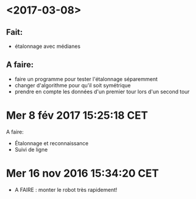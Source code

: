 * <2017-03-08>
** Fait:
   - étalonnage avec médianes
** A faire:
   - faire un programme pour tester l'étalonnage séparemment
   - changer d'algorithme pour qu'il soit symétrique
   - prendre en compte les données d'un premier tour lors
     d'un second tour

* Mer  8 fév 2017 15:25:18 CET
A faire:
	- Étalonnage et reconnaissance
	- Suivi de ligne
* Mer 16 nov 2016 15:34:20 CET
	- A FAIRE : monter le robot très rapidement!
